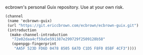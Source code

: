 ecbrown's personal Guix repository. Use at your own risk.

#+BEGIN_SRC scheme
(channel
 (name 'ecbrown-guix)
 (url "https://git.ericcbrown.com/ecbrown/ecbrown-guix.git")
 (introduction
  (make-channel-introduction
   "72e02daa4cf59a5e591387e299729f2509128b58"
   (openpgp-fingerprint
    "AA5F 523D FD6D 0478 8505 6A7D C1D5 F8F0 85BF 4CF3"))))
#+END_SRC
